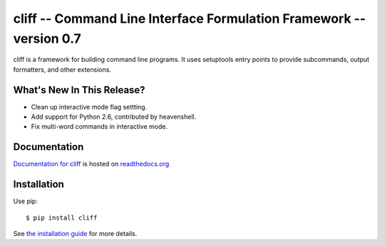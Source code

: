 ======================================================================
 cliff -- Command Line Interface Formulation Framework -- version 0.7
======================================================================

.. tags:: python cliff release DreamHost

cliff is a framework for building command line programs. It uses
setuptools entry points to provide subcommands, output formatters, and
other extensions.

What's New In This Release?
===========================

- Clean up interactive mode flag settting.
- Add support for Python 2.6, contributed by heavenshell.
- Fix multi-word commands in interactive mode.

Documentation
=============

`Documentation for cliff`_ is hosted on `readthedocs.org`_

.. _Documentation for cliff: http://readthedocs.org/docs/cliff/en/latest/

.. _readthedocs.org: http://readthedocs.org

Installation
============

Use pip::

  $ pip install cliff

See `the installation guide`_ for more details.

.. _the installation guide: http://cliff.readthedocs.org/en/latest/install.html

